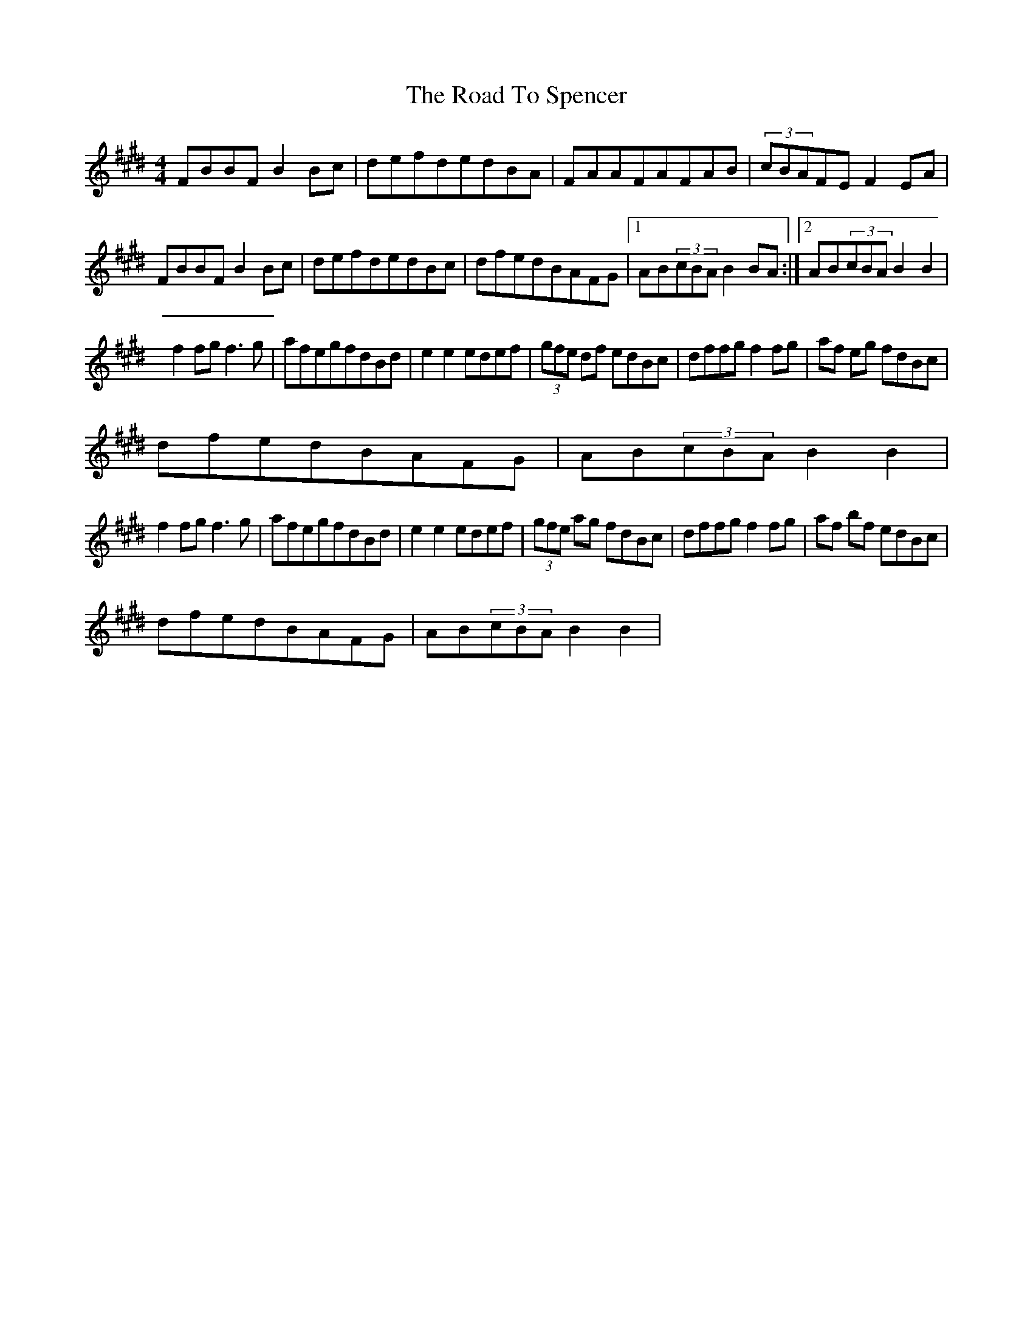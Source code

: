 X: 1
T: Road To Spencer, The
Z: jensis
S: https://thesession.org/tunes/13331#setting23332
R: reel
M: 4/4
L: 1/8
K: Bmix
FBBFB2Bc|defdedBA|FAAFAFAB|(3cBAFEF2EA|
FBBFB2Bc|defdedBc|dfedBAFG|1 AB(3cBA B2BA :|2 AB(3cBA B2B2|
f2fgf3g|afegfdBd|e2e2edef|(3gfe df edBc|dffgf2fg|af eg fdBc|
dfedBAFG|AB(3cBA B2B2|
f2fgf3g|afegfdBd|e2e2edef|(3gfe ag fdBc|dffgf2fg|af bf edBc|
dfedBAFG|AB(3cBA B2B2|
